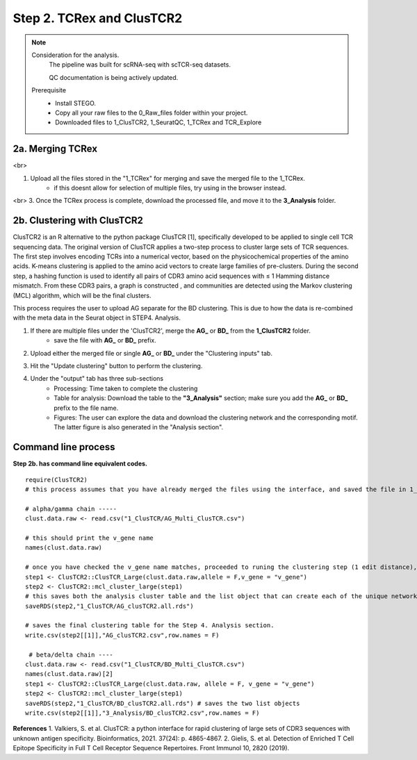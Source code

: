 Step 2. TCRex and ClusTCR2
==========================

.. note:: 
    Consideration for the analysis.  
       The pipeline was built for scRNA-seq with scTCR-seq datasets. 

       QC documentation is being actively updated. 
    Prerequisite
        - Install STEGO. 
        - Copy all your raw files to the 0_Raw_files folder within your project. 
        - Downloaded files to 1_ClusTCR2, 1_SeuratQC, 1_TCRex and TCR_Explore


**2a.** Merging TCRex
~~~~~~~~~~~~~~~~~~~~~

.. raw:: html

    TCRex is a user-friendly webtool designed to facilitate the prediction of epitope-TCR binding. It starts from a TCR file containing a list of TCR beta sequences. After selecting the epitopes of interest, TCRex predicts the binding between every TCR sequence and every epitope. Currently it supports predictions for 100 epitopes. More information on how to use this tool and interpret the results can be found at <a href="https://tcrex.biodatamining.be" target="_blank">TCRex</a> website.

<br>

1. Upload all the files stored in the "1_TCRex" for merging and save the merged file to the 1_TCRex. 
    - if this doesnt allow for selection of multiple files, try using in the browser instead. 


.. raw:: html

    2. The TCRex merge file will be uploaded to the <a href="https://tcrex.biodatamining.be" target="_blank">TCRex</a> website to predict if the beta chain will interact with certain epitopes.
<br>
3. Once the TCRex process is complete, download the processed file, and move it to the **3_Analysis** folder.

.. image:: img/2a_TCRex_merge.png
  :width: 600
  :alt: Alternative text



**2b.** Clustering with ClusTCR2
~~~~~~~~~~~~~~~~~~~~~~~~~~~~~~~~

ClusTCR2 is an R alternative to the python package ClusTCR [1], specifically developed to be applied to single cell TCR sequencing data. The original version of ClusTCR applies a two-step process to cluster large sets of TCR sequences. The first step involves encoding TCRs into a numerical vector, based on the physicochemical properties of the amino acids. K-means clustering is applied to the amino acid vectors to create large families of pre-clusters. During the second step, a hashing function is used to identify all pairs of CDR3 amino acid sequences with ≤ 1 Hamming distance mismatch. From these CDR3 pairs, a graph is constructed , and communities are detected using the Markov clustering (MCL) algorithm, which will be the final clusters.

This process requires the user to upload AG separate for the BD clustering. This is due to how the data is re-combined with the meta data in the Seurat object in STEP4. Analysis. 

1. If there are multiple files under the 'ClusTCR2', merge the **AG_** or **BD_** from the **1_ClusTCR2** folder.
      - save the file with **AG_** or **BD_** prefix. 

.. image:: img/2b_clusTCR2_merge.png
  :width: 600
  :alt: Alternative text

2. Upload either the merged file or single **AG_** or **BD_** under the "Clustering inputs" tab.

.. image:: img/2b_uploaded_merged_ClusTCR2.png
  :width: 600
  :alt: Alternative text

3. Hit the "Update clustering" button to perform the clustering. 

4. Under the "output" tab has three sub-sections
      - Processing: Time taken to complete the clustering
      - Table for analysis: Download the table to the **"3_Analysis"** section; make sure you add the **AG_** or **BD_** prefix to the file name.
      - Figures: The user can explore the data and download the clustering network and the corresponding motif. The latter figure is also generated in the "Analysis section".  

.. image:: img/2b_clustering_table_for_analysis.png
  :width: 600
  :alt: Alternative text

Command line process
~~~~~~~~~~~~~~~~~~~~

**Step 2b. has command line equivalent codes.**

::

    require(ClusTCR2)
    # this process assumes that you have already merged the files using the interface, and saved the file in 1_ClusTCR folder

    # alpha/gamma chain -----
    clust.data.raw <- read.csv("1_ClusTCR/AG_Multi_ClusTCR.csv")
    
    # this should print the v_gene name
    names(clust.data.raw)
    
    # once you have checked the v_gene name matches, proceeded to runing the clustering step (1 edit distance), followed by the mcl step to label the clusters.
    step1 <- ClusTCR2::ClusTCR_Large(clust.data.raw,allele = F,v_gene = "v_gene")
    step2 <- ClusTCR2::mcl_cluster_large(step1)
    # this saves both the analysis cluster table and the list object that can create each of the unique network plots
    saveRDS(step2,"1_ClusTCR/AG_clusTCR2.all.rds")
    
    # saves the final clustering table for the Step 4. Analysis section.
    write.csv(step2[[1]],"AG_clusTCR2.csv",row.names = F)

     # beta/delta chain ----
    clust.data.raw <- read.csv("1_ClusTCR/BD_Multi_ClusTCR.csv")
    names(clust.data.raw)[2]
    step1 <- ClusTCR2::ClusTCR_Large(clust.data.raw, allele = F, v_gene = "v_gene")
    step2 <- ClusTCR2::mcl_cluster_large(step1)
    saveRDS(step2,"1_ClusTCR/BD_clusTCR2.all.rds") # saves the two list objects
    write.csv(step2[[1]],"3_Analysis/BD_clusTCR2.csv",row.names = F)


**References**
1. Valkiers, S. et al. ClusTCR: a python interface for rapid clustering of large sets of CDR3 sequences with unknown antigen specificity. Bioinformatics, 2021. 37(24): p. 4865-4867.
2. Gielis, S. et al. Detection of Enriched T Cell Epitope Specificity in Full T Cell Receptor Sequence Repertoires. Front Immunol 10, 2820 (2019).
